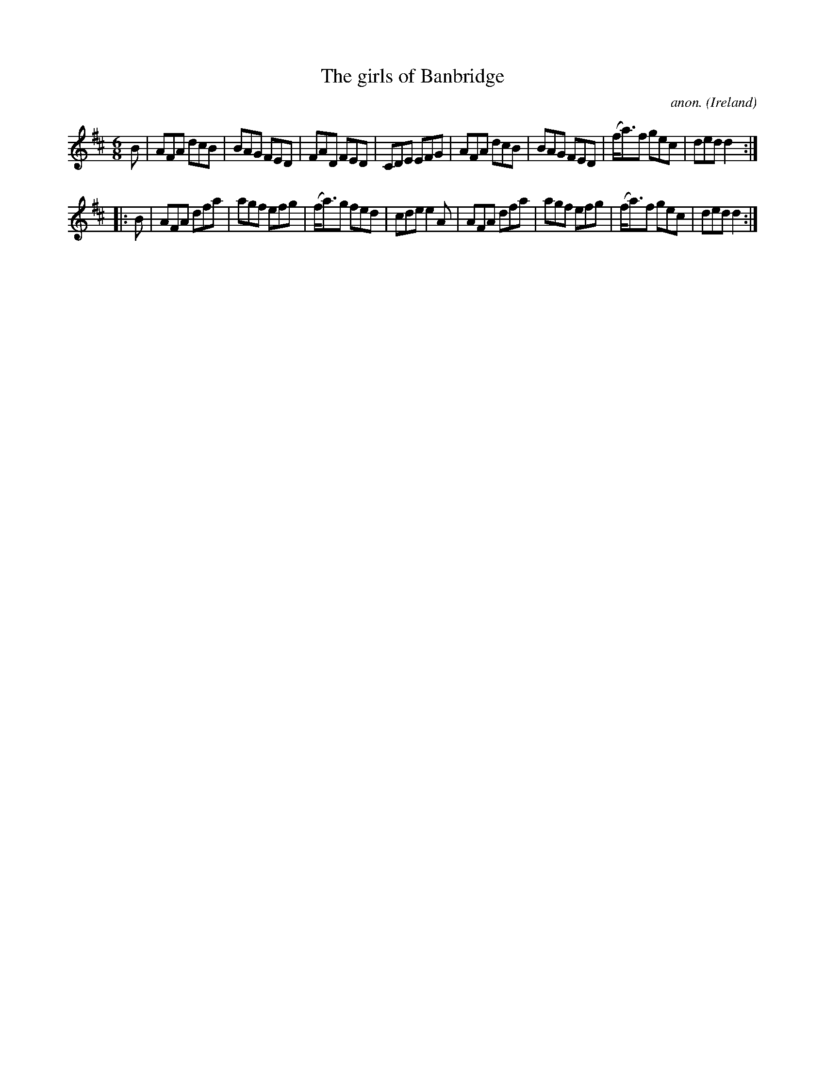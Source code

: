 X:83
T:The girls of Banbridge
C:anon.
O:Ireland
B:Francis O'Neill: "The Dance Music of Ireland" (1907) no. 83
R:Double jig
Z:Transcribed by Frank Nordberg - http://www.musicaviva.com
F:http://www.musicaviva.com/abc/tunes/ireland/oneill-1001/0083/oneill-1001-0083-1.abc
M:6/8
L:1/8
K:D
B|AFA dcB|BAG FED|FAD FED|CDE EFG|AFA dcB|BAG FED|(f<a)f gec|ded d2:|
|:B|AFA dfa|agf efg|(f<a)g fed|cde e2A|AFA dfa|agf efg|(f<a)f gec|ded d2:|
W:
W:
%
%
